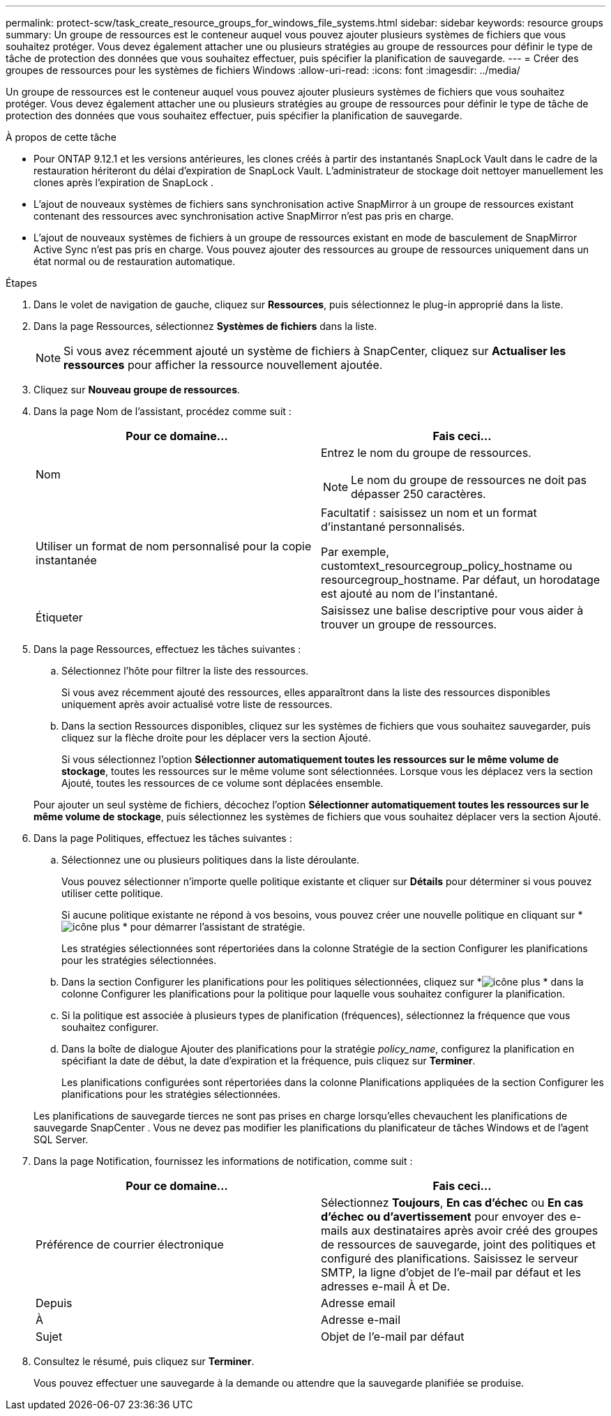 ---
permalink: protect-scw/task_create_resource_groups_for_windows_file_systems.html 
sidebar: sidebar 
keywords: resource groups 
summary: Un groupe de ressources est le conteneur auquel vous pouvez ajouter plusieurs systèmes de fichiers que vous souhaitez protéger.  Vous devez également attacher une ou plusieurs stratégies au groupe de ressources pour définir le type de tâche de protection des données que vous souhaitez effectuer, puis spécifier la planification de sauvegarde. 
---
= Créer des groupes de ressources pour les systèmes de fichiers Windows
:allow-uri-read: 
:icons: font
:imagesdir: ../media/


[role="lead"]
Un groupe de ressources est le conteneur auquel vous pouvez ajouter plusieurs systèmes de fichiers que vous souhaitez protéger.  Vous devez également attacher une ou plusieurs stratégies au groupe de ressources pour définir le type de tâche de protection des données que vous souhaitez effectuer, puis spécifier la planification de sauvegarde.

.À propos de cette tâche
* Pour ONTAP 9.12.1 et les versions antérieures, les clones créés à partir des instantanés SnapLock Vault dans le cadre de la restauration hériteront du délai d'expiration de SnapLock Vault. L'administrateur de stockage doit nettoyer manuellement les clones après l'expiration de SnapLock .
* L'ajout de nouveaux systèmes de fichiers sans synchronisation active SnapMirror à un groupe de ressources existant contenant des ressources avec synchronisation active SnapMirror n'est pas pris en charge.
* L'ajout de nouveaux systèmes de fichiers à un groupe de ressources existant en mode de basculement de SnapMirror Active Sync n'est pas pris en charge.  Vous pouvez ajouter des ressources au groupe de ressources uniquement dans un état normal ou de restauration automatique.


.Étapes
. Dans le volet de navigation de gauche, cliquez sur *Ressources*, puis sélectionnez le plug-in approprié dans la liste.
. Dans la page Ressources, sélectionnez *Systèmes de fichiers* dans la liste.
+

NOTE: Si vous avez récemment ajouté un système de fichiers à SnapCenter, cliquez sur *Actualiser les ressources* pour afficher la ressource nouvellement ajoutée.

. Cliquez sur *Nouveau groupe de ressources*.
. Dans la page Nom de l’assistant, procédez comme suit :
+
|===
| Pour ce domaine... | Fais ceci... 


 a| 
Nom
 a| 
Entrez le nom du groupe de ressources.


NOTE: Le nom du groupe de ressources ne doit pas dépasser 250 caractères.



 a| 
Utiliser un format de nom personnalisé pour la copie instantanée
 a| 
Facultatif : saisissez un nom et un format d’instantané personnalisés.

Par exemple, customtext_resourcegroup_policy_hostname ou resourcegroup_hostname.  Par défaut, un horodatage est ajouté au nom de l'instantané.



 a| 
Étiqueter
 a| 
Saisissez une balise descriptive pour vous aider à trouver un groupe de ressources.

|===
. Dans la page Ressources, effectuez les tâches suivantes :
+
.. Sélectionnez l'hôte pour filtrer la liste des ressources.
+
Si vous avez récemment ajouté des ressources, elles apparaîtront dans la liste des ressources disponibles uniquement après avoir actualisé votre liste de ressources.

.. Dans la section Ressources disponibles, cliquez sur les systèmes de fichiers que vous souhaitez sauvegarder, puis cliquez sur la flèche droite pour les déplacer vers la section Ajouté.
+
Si vous sélectionnez l'option *Sélectionner automatiquement toutes les ressources sur le même volume de stockage*, toutes les ressources sur le même volume sont sélectionnées.  Lorsque vous les déplacez vers la section Ajouté, toutes les ressources de ce volume sont déplacées ensemble.

+
Pour ajouter un seul système de fichiers, décochez l'option *Sélectionner automatiquement toutes les ressources sur le même volume de stockage*, puis sélectionnez les systèmes de fichiers que vous souhaitez déplacer vers la section Ajouté.



. Dans la page Politiques, effectuez les tâches suivantes :
+
.. Sélectionnez une ou plusieurs politiques dans la liste déroulante.
+
Vous pouvez sélectionner n’importe quelle politique existante et cliquer sur *Détails* pour déterminer si vous pouvez utiliser cette politique.

+
Si aucune politique existante ne répond à vos besoins, vous pouvez créer une nouvelle politique en cliquant sur *image:../media/add_policy_from_resourcegroup.gif["icône plus"] * pour démarrer l'assistant de stratégie.

+
Les stratégies sélectionnées sont répertoriées dans la colonne Stratégie de la section Configurer les planifications pour les stratégies sélectionnées.

.. Dans la section Configurer les planifications pour les politiques sélectionnées, cliquez sur *image:../media/add_policy_from_resourcegroup.gif["icône plus"] * dans la colonne Configurer les planifications pour la politique pour laquelle vous souhaitez configurer la planification.
.. Si la politique est associée à plusieurs types de planification (fréquences), sélectionnez la fréquence que vous souhaitez configurer.
.. Dans la boîte de dialogue Ajouter des planifications pour la stratégie _policy_name_, configurez la planification en spécifiant la date de début, la date d'expiration et la fréquence, puis cliquez sur *Terminer*.
+
Les planifications configurées sont répertoriées dans la colonne Planifications appliquées de la section Configurer les planifications pour les stratégies sélectionnées.



+
Les planifications de sauvegarde tierces ne sont pas prises en charge lorsqu'elles chevauchent les planifications de sauvegarde SnapCenter .  Vous ne devez pas modifier les planifications du planificateur de tâches Windows et de l’agent SQL Server.

. Dans la page Notification, fournissez les informations de notification, comme suit :
+
|===
| Pour ce domaine... | Fais ceci... 


 a| 
Préférence de courrier électronique
 a| 
Sélectionnez *Toujours*, *En cas d'échec* ou *En cas d'échec ou d'avertissement* pour envoyer des e-mails aux destinataires après avoir créé des groupes de ressources de sauvegarde, joint des politiques et configuré des planifications.  Saisissez le serveur SMTP, la ligne d'objet de l'e-mail par défaut et les adresses e-mail À et De.



 a| 
Depuis
 a| 
Adresse email



 a| 
À
 a| 
Adresse e-mail



 a| 
Sujet
 a| 
Objet de l'e-mail par défaut

|===
. Consultez le résumé, puis cliquez sur *Terminer*.
+
Vous pouvez effectuer une sauvegarde à la demande ou attendre que la sauvegarde planifiée se produise.


